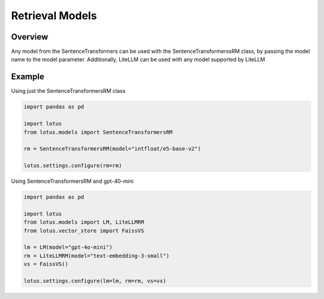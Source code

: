 Retrieval Models
==================

Overview
-----------
Any model from the SentenceTransformers can be used with the SentenceTransformerssRM class, by passing
the model name to the model parameter. Additionally, LiteLLM can be used with any model supported by
LiteLLM

Example
----------
Using just the SentenceTransformersRM class

.. code-block:: python

    import pandas as pd

    import lotus
    from lotus.models import SentenceTransformersRM

    rm = SentenceTransformersRM(model="intfloat/e5-base-v2")

    lotus.settings.configure(rm=rm)


Using SentenceTransformersRM and gpt-40-mini

.. code-block:: python
    
    import pandas as pd

    import lotus
    from lotus.models import LM, LiteLLMRM
    from lotus.vector_store import FaissVS

    lm = LM(model="gpt-4o-mini")
    rm = LiteLLMRM(model="text-embedding-3-small")
    vs = FaissVS()  

    lotus.settings.configure(lm=lm, rm=rm, vs=vs)